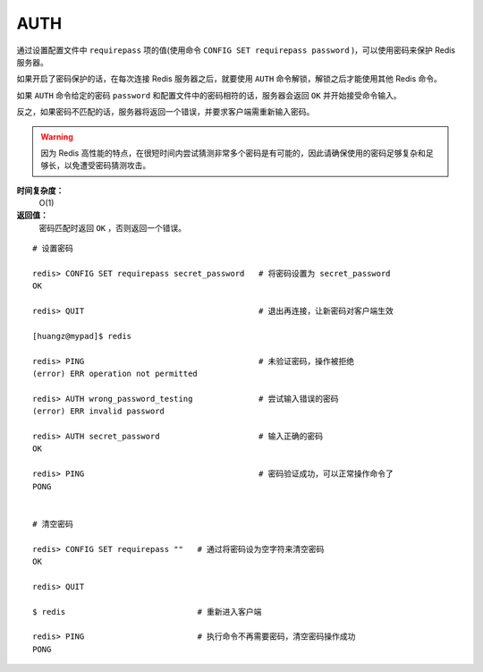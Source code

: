 .. _auth:

AUTH
=====

.. function:: AUTH password

通过设置配置文件中 ``requirepass`` 项的值(使用命令 ``CONFIG SET requirepass password`` )，可以使用密码来保护 Redis 服务器。

如果开启了密码保护的话，在每次连接 Redis 服务器之后，就要使用 ``AUTH`` 命令解锁，解锁之后才能使用其他 Redis 命令。

如果 ``AUTH`` 命令给定的密码 ``password`` 和配置文件中的密码相符的话，服务器会返回 ``OK`` 并开始接受命令输入。

反之，如果密码不匹配的话，服务器将返回一个错误，并要求客户端需重新输入密码。

.. warning:: 因为 Redis 高性能的特点，在很短时间内尝试猜测非常多个密码是有可能的，因此请确保使用的密码足够复杂和足够长，以免遭受密码猜测攻击。

**时间复杂度：**
    O(1)

**返回值：**
    密码匹配时返回 ``OK`` ，否则返回一个错误。  

::

    # 设置密码

    redis> CONFIG SET requirepass secret_password   # 将密码设置为 secret_password
    OK

    redis> QUIT                                     # 退出再连接，让新密码对客户端生效

    [huangz@mypad]$ redis

    redis> PING                                     # 未验证密码，操作被拒绝
    (error) ERR operation not permitted

    redis> AUTH wrong_password_testing              # 尝试输入错误的密码
    (error) ERR invalid password

    redis> AUTH secret_password                     # 输入正确的密码
    OK

    redis> PING                                     # 密码验证成功，可以正常操作命令了
    PONG


    # 清空密码

    redis> CONFIG SET requirepass ""   # 通过将密码设为空字符来清空密码
    OK

    redis> QUIT

    $ redis                            # 重新进入客户端      

    redis> PING                        # 执行命令不再需要密码，清空密码操作成功
    PONG



